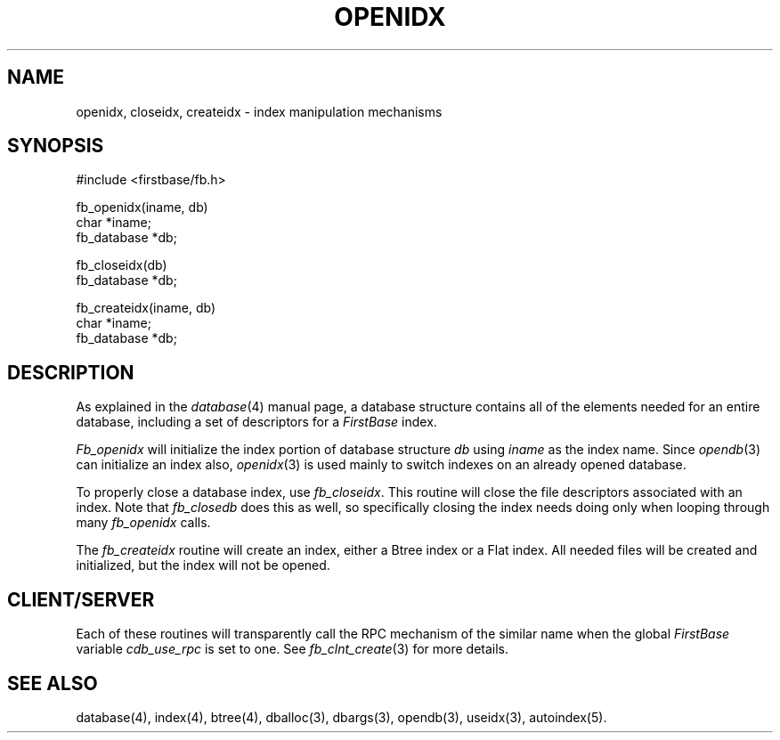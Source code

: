 .TH OPENIDX 3 "12 September 1995"
.FB
.SH NAME
openidx, closeidx, createidx \- index manipulation mechanisms
.SH SYNOPSIS
#include <firstbase/fb.h>
.sp 1
fb_openidx(iname, db)
.br
char *iname;
.br
fb_database *db;
.sp 1
fb_closeidx(db)
.br
fb_database *db;
.sp 1
fb_createidx(iname, db)
.br
char *iname;
.br
fb_database *db;
.br
.SH DESCRIPTION
As explained in the \fIdatabase\fP(4)
manual page, a database structure contains
all of the elements needed for an entire database, including a set of
descriptors for a \fIFirstBase\fP index.
.PP
\fIFb_openidx\fP will initialize the index portion of
database structure \fIdb\fP using \fIiname\fP as the index name.
Since \fIopendb\fP(3) can initialize an index also, \fIopenidx\fP(3)
is used mainly to switch indexes on an already opened database.
.PP
To properly close a database index, use \fIfb_closeidx\fP. This routine will
close the file descriptors associated with an index. Note that \fIfb_closedb\fP
does this as well, so specifically closing the index needs doing only when
looping through many \fIfb_openidx\fP calls.
.PP
The \fIfb_createidx\fP routine will create an index, either a Btree index or a
Flat index. All needed files will be created and initialized, but the index
will not be opened.
.PP
.SH CLIENT/SERVER
Each of these routines will transparently
call the RPC mechanism of the similar name
when the global \fIFirstBase\fP variable \fIcdb_use_rpc\fP
is set to one. See \fIfb_clnt_create\fP(3) for more details.
.SH SEE ALSO
database(4), index(4), btree(4), dballoc(3), dbargs(3), opendb(3),
useidx(3), autoindex(5).
.br
